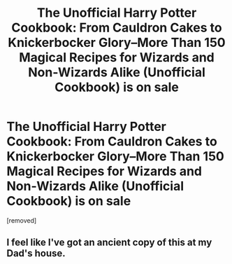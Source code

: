 #+TITLE: The Unofficial Harry Potter Cookbook: From Cauldron Cakes to Knickerbocker Glory--More Than 150 Magical Recipes for Wizards and Non-Wizards Alike (Unofficial Cookbook) is on sale

* The Unofficial Harry Potter Cookbook: From Cauldron Cakes to Knickerbocker Glory--More Than 150 Magical Recipes for Wizards and Non-Wizards Alike (Unofficial Cookbook) is on sale
:PROPERTIES:
:Author: Kreativno6
:Score: 14
:DateUnix: 1545493993.0
:DateShort: 2018-Dec-22
:END:
[removed]


** I feel like I've got an ancient copy of this at my Dad's house.
:PROPERTIES:
:Author: littlebluepengins
:Score: 5
:DateUnix: 1545502846.0
:DateShort: 2018-Dec-22
:END:
